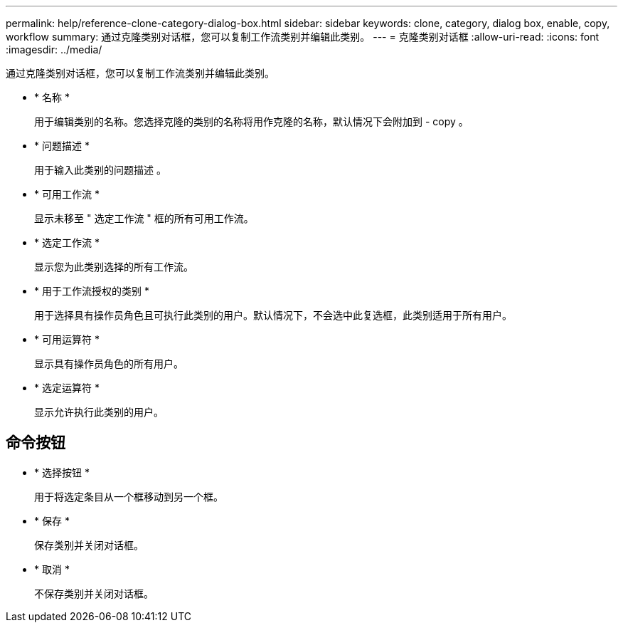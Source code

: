 ---
permalink: help/reference-clone-category-dialog-box.html 
sidebar: sidebar 
keywords: clone, category, dialog box, enable, copy, workflow 
summary: 通过克隆类别对话框，您可以复制工作流类别并编辑此类别。 
---
= 克隆类别对话框
:allow-uri-read: 
:icons: font
:imagesdir: ../media/


[role="lead"]
通过克隆类别对话框，您可以复制工作流类别并编辑此类别。

* * 名称 *
+
用于编辑类别的名称。您选择克隆的类别的名称将用作克隆的名称，默认情况下会附加到 - copy 。

* * 问题描述 *
+
用于输入此类别的问题描述 。

* * 可用工作流 *
+
显示未移至 " 选定工作流 " 框的所有可用工作流。

* * 选定工作流 *
+
显示您为此类别选择的所有工作流。

* * 用于工作流授权的类别 *
+
用于选择具有操作员角色且可执行此类别的用户。默认情况下，不会选中此复选框，此类别适用于所有用户。

* * 可用运算符 *
+
显示具有操作员角色的所有用户。

* * 选定运算符 *
+
显示允许执行此类别的用户。





== 命令按钮

* * 选择按钮 *
+
用于将选定条目从一个框移动到另一个框。

* * 保存 *
+
保存类别并关闭对话框。

* * 取消 *
+
不保存类别并关闭对话框。


